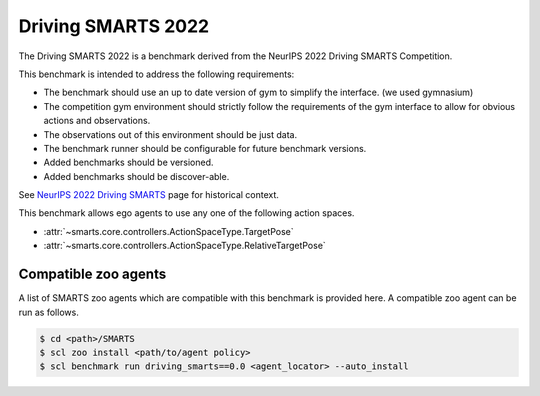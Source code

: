 .. _driving_smarts_2022:

Driving SMARTS 2022
===================

The Driving SMARTS 2022 is a benchmark derived from the
NeurIPS 2022 Driving SMARTS Competition.

This benchmark is intended to address the following requirements:

-  The benchmark should use an up to date version of gym to simplify the
   interface. (we used gymnasium)
-  The competition gym environment should strictly follow the
   requirements of the gym interface to allow for obvious actions and
   observations.
-  The observations out of this environment should be just data.
-  The benchmark runner should be configurable for future benchmark
   versions.
-  Added benchmarks should be versioned.
-  Added benchmarks should be discover-able.

See `NeurIPS 2022 Driving SMARTS <https://smarts-project.github.io/archive/2022_nips_driving_smarts/>`_ page for historical context.

This benchmark allows ego agents to use any one of the following action spaces.

+ :attr:`~smarts.core.controllers.ActionSpaceType.TargetPose`
+ :attr:`~smarts.core.controllers.ActionSpaceType.RelativeTargetPose`

Compatible zoo agents
---------------------

A list of SMARTS zoo agents which are compatible with this benchmark is
provided here. A compatible zoo agent can be run as follows.

.. code-block:: bash

    $ cd <path>/SMARTS
    $ scl zoo install <path/to/agent policy>
    $ scl benchmark run driving_smarts==0.0 <agent_locator> --auto_install
